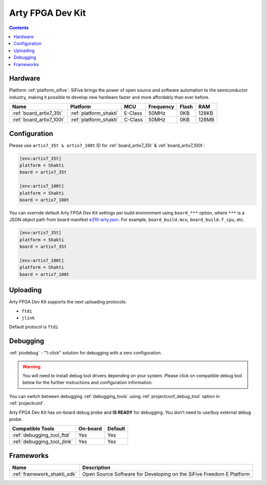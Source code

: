 ..  Copyright (c) 2014-present PlatformIO <contact@platformio.org>
    Licensed under the Apache License, Version 2.0 (the "License");
    you may not use this file except in compliance with the License.
    You may obtain a copy of the License at
       http://www.apache.org/licenses/LICENSE-2.0
    Unless required by applicable law or agreed to in writing, software
    distributed under the License is distributed on an "AS IS" BASIS,
    WITHOUT WARRANTIES OR CONDITIONS OF ANY KIND, either express or implied.
    See the License for the specific language governing permissions and
    limitations under the License.

.. _board_sifive_e310-arty:

Arty FPGA Dev Kit
=================

.. contents::

Hardware
--------

Platform :ref:`platform_sifive`: SiFive brings the power of open source and software automation to the semiconductor industry, making it possible to develop new hardware faster and more affordably than ever before. 


.. list-table::
    :header-rows:  1

    * - Name
      - Platform
      - MCU
      - Frequency
      - Flash
      - RAM
    * - :ref:`board_artix7_35t`
      - :ref:`platform_shakti`
      - E-Class
      - 50MHz
      - 0KB
      - 128KB
    * - :ref:`board_artix7_100t`
      - :ref:`platform_shakti`
      - C-Class
      - 50MHz
      - 0KB
      - 128MB

Configuration
-------------

Please use ``artix7_35t & artix7_100t`` ID for :ref:`board_artix7_35t` & :ref:`board_artix7_100t`:

.. code-block:: ini

  [env:artix7_35t]
  platform = Shakti
  board = artix7_35t
  
  [env:artix7_100t]
  platform = Shakti
  board = artix7_100t
  
You can override default Arty FPGA Dev Kit settings per build environment using
``board_***`` option, where ``***`` is a JSON object path from
board manifest `e310-arty.json <https://github.com/platformio/platform-sifive/blob/master/boards/e310-arty.json>`_. For example,
``board_build.mcu``, ``board_build.f_cpu``, etc.

.. code-block:: ini

  [env:artix7_35t]
  platform = Shakti
  board = artix7_35t
  
  [env:artix7_100t]
  platform = Shakti
  board = artix7_100t


Uploading
---------
Arty FPGA Dev Kit supports the next uploading protocols:

* ``ftdi``
* ``jlink``


Default protocol is ``ftdi``




Debugging
---------

:ref:`piodebug` - "1-click" solution for debugging with a zero configuration.

.. warning::
    You will need to install debug tool drivers depending on your system.
    Please click on compatible debug tool below for the further
    instructions and configuration information.

You can switch between debugging :ref:`debugging_tools` using
:ref:`projectconf_debug_tool` option in :ref:`projectconf`.

Arty FPGA Dev Kit has on-board debug probe and **IS READY** for debugging. You don't need to use/buy external debug probe.

.. list-table::
  :header-rows:  1

  * - Compatible Tools
    - On-board
    - Default
  * - :ref:`debugging_tool_ftdi`
    - Yes
    - Yes
  * - :ref:`debugging_tool_jlink`
    - Yes
    - Yes


Frameworks
----------
.. list-table::
    :header-rows:  1

    * - Name
      - Description

    * - :ref:`framework_shakti_sdk`
      - Open Source Software for Developing on the SiFive Freedom E Platform
